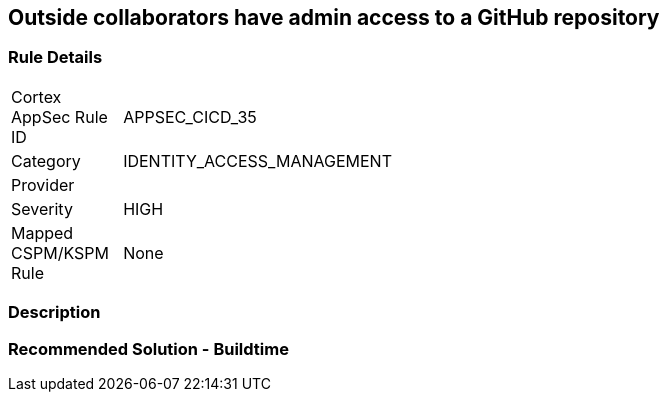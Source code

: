 == Outside collaborators have admin access to a GitHub repository

=== Rule Details

[width=45%]
|===
|Cortex AppSec Rule ID |APPSEC_CICD_35
|Category |IDENTITY_ACCESS_MANAGEMENT
|Provider |
|Severity |HIGH
|Mapped CSPM/KSPM Rule |None
|===


=== Description 



=== Recommended Solution - Buildtime







